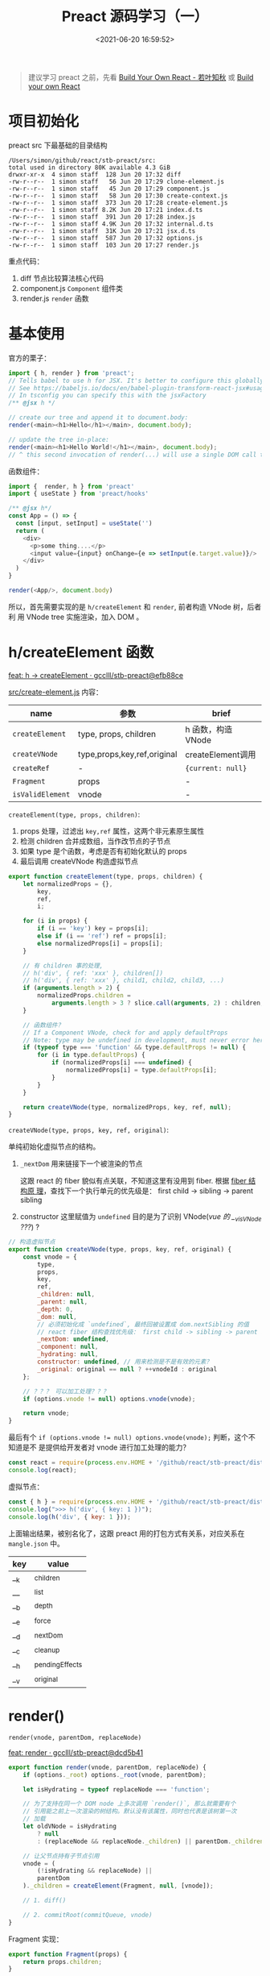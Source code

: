 #+TITLE: Preact 源码学习（一）
#+DATE: <2021-06-20 16:59:52>
#+TAGS[]: preact, react
#+CATEGORIES[]: react, preact
#+LANGUAGE: zh-cn
#+STARTUP: indent

#+begin_quote
建议学习 preact 之前，先看 [[https://www.cheng92.com/react/react-zero/][Build Your Own React - 若叶知秋]] 或 [[https://pomb.us/build-your-own-react/][Build your own React]]
#+end_quote

* 项目初始化
:PROPERTIES:
:COLUMNS:  %CUSTOM_ID[(Custom Id)]
:CUSTOM_ID: initialization
:END:


preact src 下最基础的目录结构

#+begin_example
  /Users/simon/github/react/stb-preact/src:
  total used in directory 80K available 4.3 GiB
  drwxr-xr-x  4 simon staff  128 Jun 20 17:32 diff
  -rw-r--r--  1 simon staff   56 Jun 20 17:29 clone-element.js
  -rw-r--r--  1 simon staff   45 Jun 20 17:29 component.js
  -rw-r--r--  1 simon staff   58 Jun 20 17:30 create-context.js
  -rw-r--r--  1 simon staff  373 Jun 20 17:28 create-element.js
  -rw-r--r--  1 simon staff 8.2K Jun 20 17:21 index.d.ts
  -rw-r--r--  1 simon staff  391 Jun 20 17:28 index.js
  -rw-r--r--  1 simon staff 4.9K Jun 20 17:32 internal.d.ts
  -rw-r--r--  1 simon staff  31K Jun 20 17:21 jsx.d.ts
  -rw-r--r--  1 simon staff  587 Jun 20 17:32 options.js
  -rw-r--r--  1 simon staff  103 Jun 20 17:27 render.js
#+end_example

重点代码：

1. diff 节点比较算法核心代码
2. component.js ~Component~ 组件类
3. render.js ~render~ 函数

* 基本使用
:PROPERTIES:
:COLUMNS:  %CUSTOM_ID[(Custom Id)]
:CUSTOM_ID: usage
:END:

官方的栗子：

#+begin_src js
import { h, render } from 'preact';
// Tells babel to use h for JSX. It's better to configure this globally.
// See https://babeljs.io/docs/en/babel-plugin-transform-react-jsx#usage
// In tsconfig you can specify this with the jsxFactory
/** @jsx h */

// create our tree and append it to document.body:
render(<main><h1>Hello</h1></main>, document.body);

// update the tree in-place:
render(<main><h1>Hello World!</h1></main>, document.body);
// ^ this second invocation of render(...) will use a single DOM call to update the text of the <h1>
#+end_src

函数组件：

#+begin_src js
import {  render, h } from 'preact'
import { useState } from 'preact/hooks'

/** @jsx h*/
const App = () => {
  const [input, setInput] = useState('')
  return (
    <div>
      <p>some thing....</p>
      <input value={input} onChange={e => setInput(e.target.value)}/>
    </div>
  )
}

render(<App/>, document.body)
#+end_src

所以，首先需要实现的是 ~h/createElement~ 和 ~render~, 前者构造 VNode 树，后者利
用 VNode tree 实施渲染，加入 DOM 。

* h/createElement 函数
:PROPERTIES:
:COLUMNS:  %CUSTOM_ID[(Custom Id)]
:CUSTOM_ID: h-createElement
:END:

[[https://github.com/gcclll/stb-preact/commit/efb88ce9ae3ef142d46389bcb12edf686b9f9f35][feat: h -> createElement · gcclll/stb-preact@efb88ce]]

_src/create-element.js_ 内容：

| name             | 参数                        | brief              |
|------------------+-----------------------------+--------------------|
| ~createElement~  | type, props, children       | h 函数，构造 VNode |
| ~createVNode~    | type,props,key,ref,original | createElement调用  |
| ~createRef~      | -                           | ~{current: null}~  |
| ~Fragment~       | props                       | -                  |
| ~isValidElement~ | vnode                       | -                  |

~createElement(type, props, children)~:

1. props 处理，过滤出 ~key,ref~ 属性，这两个非元素原生属性
2. 检测 children 合并成数组，当作改节点的子节点
3. 如果 type 是个函数，考虑是否有初始化默认的 props
4. 最后调用 createVNode 构造虚拟节点

#+begin_src js
export function createElement(type, props, children) {
	let normalizedProps = {},
		key,
		ref,
		i;

	for (i in props) {
		if (i == 'key') key = props[i];
		else if (i == 'ref') ref = props[i];
		else normalizedProps[i] = props[i];
	}

	// 有 children 事的处理,
	// h('div', { ref: 'xxx' }, children[])
	// h('div', { ref: 'xxx' }, child1, child2, child3, ...)
	if (arguments.length > 2) {
		normalizedProps.children =
			arguments.length > 3 ? slice.call(arguments, 2) : children;
	}

	// 函数组件？
	// If a Component VNode, check for and apply defaultProps
	// Note: type may be undefined in development, must never error here.
	if (typeof type === 'function' && type.defaultProps != null) {
		for (i in type.defaultProps) {
			if (normalizedProps[i] === undefined) {
				normalizedProps[i] = type.defaultProps[i];
			}
		}
	}

	return createVNode(type, normalizedProps, key, ref, null);
}
#+end_src

~createVNode(type, props, key, ref, original)~:

单纯初始化虚拟节点的结构。

1. ~_nextDom~ 用来链接下一个被渲染的节点

   这跟 react 的 fiber 貌似有点关联，不知道这里有没用到 fiber. 根据 [[/react/react-zero/#fibers][fiber 结构原
   理]]，查找下一个执行单元的优先级是： first child -> sibling -> parent sibling

2. constructor 这里赋值为 ~undefined~ 目的是为了识别 VNode(/vue 的 __v_isVNode ???/) ?

#+begin_src js
// 构造虚拟节点
export function createVNode(type, props, key, ref, original) {
	const vnode = {
		type,
		props,
		key,
		ref,
		_children: null,
		_parent: null,
		_depth: 0,
		_dom: null,
		// 必须初始化成 `undefined`, 最终回被设置成 dom.nextSibling 的值
		// react fiber 结构查找优先级： first child -> sibling -> parent sibling
		_nextDom: undefined,
		_component: null,
		_hydrating: null,
		constructor: undefined, // 用来检测是不是有效的元素？
		_original: original == null ? ++vnodeId : original
	};

	// ？？？ 可以加工处理？？？
	if (options.vnode != null) options.vnode(vnode);

	return vnode;
}
#+end_src

最后有个 ~if (options.vnode != null) options.vnode(vnode);~ 判断，这个不知道是不
是提供给开发者对 vnode 进行加工处理的能力？

#+begin_src js
const react = require(process.env.HOME + '/github/react/stb-preact/dist/preact.js');
console.log(react);
#+end_src

#+RESULTS:
#+begin_example
{
  render: [Function (anonymous)],
  hydrate: [Function (anonymous)],
  createElement: [Function: u],
  h: [Function: u],
  Fragment: [Function (anonymous)],
  createRef: [Function (anonymous)],
  isValidElement: [Function: o],
  Component: [Function (anonymous)],
  cloneElement: [Function (anonymous)],
  createContext: [Function (anonymous)],
  toChildArray: [Function (anonymous)],
  options: { __e: [Function: __e] }
}
undefined
#+end_example

虚拟节点：
#+begin_src js
const { h } = require(process.env.HOME + '/github/react/stb-preact/dist/preact.js');
console.log(">>> h('div', { key: 1 })");
console.log(h('div', { key: 1 }));
#+end_src

#+RESULTS:
#+begin_example
>>> h('div', { key: 1 })
{
  type: 'div',
  props: {},
  key: 1,
  ref: undefined,
  __k: null,
  __: null,
  __b: 0,
  __e: null,
  __d: undefined,
  __c: null,
  __h: null,
  constructor: undefined,
  __v: 1
}
undefined
#+end_example

上面输出结果，被别名化了，这跟 preact 用的打包方式有关系，对应关系在
~mangle.json~ 中。

| key | value           |
|-----+-----------------|
| __k | _children       |
| __  | _list           |
| __b | _depth          |
| __e | _force          |
| __d | _nextDom        |
| __c | _cleanup        |
| __h | _pendingEffects |
| __v | _original       |
* render()

~render(vnode, parentDom, replaceNode)~

[[https://github.com/gcclll/stb-preact/commit/dcd5b4114b3bad4c6b463902c4b28f5957e69f19][feat: render · gcclll/stb-preact@dcd5b41]]

#+begin_src js
export function render(vnode, parentDom, replaceNode) {
	if (options._root) options._root(vnode, parentDom);

	let isHydrating = typeof replaceNode === 'function';

	// 为了支持在同一个 DOM node 上多次调用 `render()`, 那么就需要有个
	// 引用能之前上一次渲染的树结构。默认没有该属性，同时也代表是该树第一次
	// 加载
	let oldVNode = isHydrating
		? null
		: (replaceNode && replaceNode._children) || parentDom._children;

	// 让父节点持有子节点引用
	vnode = (
		(!isHydrating && replaceNode) ||
		parentDom
	)._children = createElement(Fragment, null, [vnode]);

	// 1. diff()

	// 2. commitRoot(commitQueue, vnode)
}
#+end_src

Fragment 实现：
#+begin_src js
export function Fragment(props) {
	return props.children;
}
#+end_src

很奇怪吗？

~createElement(Fragment, null, [vnode])~ 等价于

~createElement(props.children, null, [vnode])~

Fragment 是个函数，而 createElement 对 type 的判断为函数时的处理是对  default
props 的检测和合并操作。

根据 [[react/react-zero/#function-component][函数组件处理]] 可知这个处理会在 commit 阶段完成，先不管这个。

继续往下，将涉及到两个核心内容：

1. diff, 进行对比更新 VNode
2. work unit commit, 提交渲染任务

两个都是重点且核心的内容。
* Component
:PROPERTIES:
:COLUMNS:  %CUSTOM_ID[(Custom Id)]
:CUSTOM_ID: component
:END:

在阅读 diff 源码之前，先看下 Component 是如何实现的，里面又包含哪些内容？

* diff()
:PROPERTIES:
:COLUMNS:  %CUSTOM_ID[(Custom Id)]
:CUSTOM_ID: diff
:END:

[[https://github.com/gcclll/stb-preact/commit/0ec1eaaab13828bbc82c35e39d7f355a46814065][feat: diff init · gcclll/stb-preact@0ec1eaa]]

#+begin_src js
function render() {
  // 1. create element -> vnode

  // 2. diff
  // List of effects that need to be called after diffing.
	let commitQueue = [];
	diff(
		parentDom,
		// Determine the new vnode tree and store it on the DOM element on
		// our custom `_children` property.
		vnode, // new vnode
		oldVNode || EMPTY_OBJ, // old vnode
		EMPTY_OBJ,
		parentDom.ownerSVGElement !== undefined,
		!isHydrating && replaceNode
			? [replaceNode]
			: oldVNode
			? null
			: parentDom.firstChild
			? slice.call(parentDom.childNodes)
			: null,
		commitQueue,
		!isHydrating && replaceNode
			? replaceNode
			: oldVNode
			? oldVNode._dom
			: parentDom.firstChild,
		isHydrating
	);

  // 3. commit
}
#+end_src

diff 函数目的：比较 vnode 更新，渲染更新后的节点。

#+begin_src js
export function diff(
	parentDom,
	newVNode,
	oldVNode,
	globalContext,
	isSvg,
	excessDomChildren,
	commitQueue,
	oldDom,
	isHydrating
) { /*...*/ }
#+end_src
* 疑难点
** TODO 为何用 Fragment 将 vnode 包一层？
:PROPERTIES:
:COLUMNS:  %CUSTOM_ID[(Custom Id)]
:CUSTOM_ID: q-fragment-vnode
:END:
